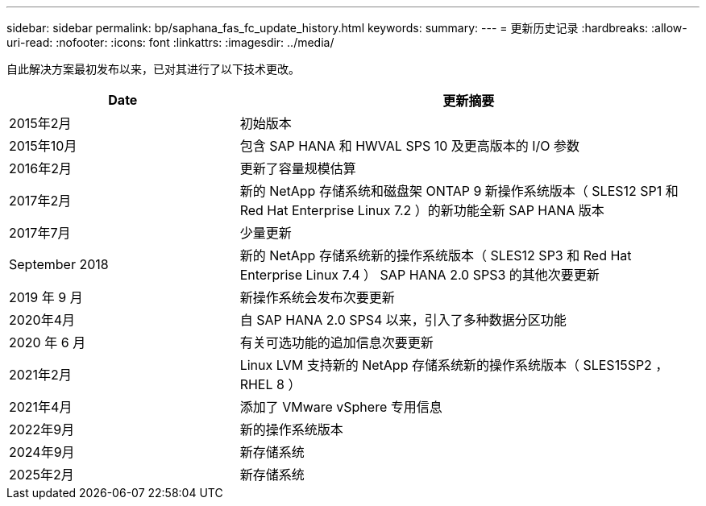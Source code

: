 ---
sidebar: sidebar 
permalink: bp/saphana_fas_fc_update_history.html 
keywords:  
summary:  
---
= 更新历史记录
:hardbreaks:
:allow-uri-read: 
:nofooter: 
:icons: font
:linkattrs: 
:imagesdir: ../media/


[role="lead"]
自此解决方案最初发布以来，已对其进行了以下技术更改。

[cols="25,50"]
|===
| Date | 更新摘要 


| 2015年2月 | 初始版本 


| 2015年10月 | 包含 SAP HANA 和 HWVAL SPS 10 及更高版本的 I/O 参数 


| 2016年2月 | 更新了容量规模估算 


| 2017年2月 | 新的 NetApp 存储系统和磁盘架 ONTAP 9 新操作系统版本（ SLES12 SP1 和 Red Hat Enterprise Linux 7.2 ）的新功能全新 SAP HANA 版本 


| 2017年7月 | 少量更新 


| September 2018 | 新的 NetApp 存储系统新的操作系统版本（ SLES12 SP3 和 Red Hat Enterprise Linux 7.4 ） SAP HANA 2.0 SPS3 的其他次要更新 


| 2019 年 9 月 | 新操作系统会发布次要更新 


| 2020年4月 | 自 SAP HANA 2.0 SPS4 以来，引入了多种数据分区功能 


| 2020 年 6 月 | 有关可选功能的追加信息次要更新 


| 2021年2月 | Linux LVM 支持新的 NetApp 存储系统新的操作系统版本（ SLES15SP2 ， RHEL 8 ） 


| 2021年4月 | 添加了 VMware vSphere 专用信息 


| 2022年9月 | 新的操作系统版本 


| 2024年9月 | 新存储系统 


| 2025年2月 | 新存储系统 
|===